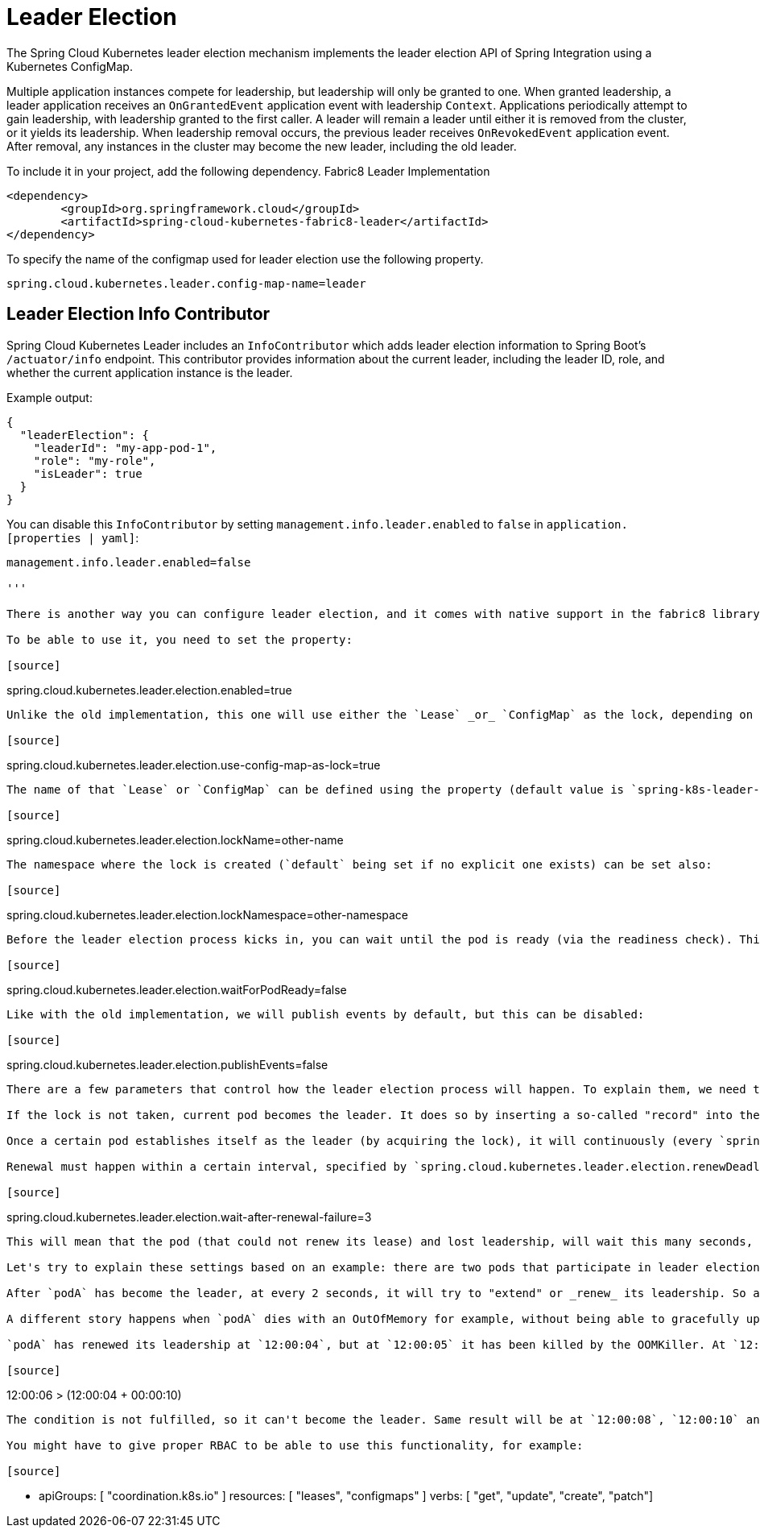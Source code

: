 [[leader-election]]
= Leader Election

The Spring Cloud Kubernetes leader election mechanism implements the leader election API of Spring Integration using a Kubernetes ConfigMap.

Multiple application instances compete for leadership, but leadership will only be granted to one.
When granted leadership, a leader application receives an `OnGrantedEvent` application event with leadership `Context`.
Applications periodically attempt to gain leadership, with leadership granted to the first caller.
A leader will remain a leader until either it is removed from the cluster, or it yields its leadership.
When leadership removal occurs, the previous leader receives `OnRevokedEvent` application event.
After removal, any instances in the cluster may become the new leader, including the old leader.

To include it in your project, add the following dependency.
Fabric8 Leader Implementation
[source,xml]
----
<dependency>
	<groupId>org.springframework.cloud</groupId>
	<artifactId>spring-cloud-kubernetes-fabric8-leader</artifactId>
</dependency>
----

To specify the name of the configmap used for leader election use the following property.
[source,properties]
----
spring.cloud.kubernetes.leader.config-map-name=leader
----

== Leader Election Info Contributor

Spring Cloud Kubernetes Leader includes an `InfoContributor` which adds leader election information to
Spring Boot's `/actuator/info` endpoint. This contributor provides information about the current leader,
including the leader ID, role, and whether the current application instance is the leader.

Example output:
[source,json]
----
{
  "leaderElection": {
    "leaderId": "my-app-pod-1",
    "role": "my-role",
    "isLeader": true
  }
}
----

You can disable this `InfoContributor` by setting `management.info.leader.enabled`
to `false` in `application.[properties | yaml]`:

[source,properties]
----
management.info.leader.enabled=false

'''

There is another way you can configure leader election, and it comes with native support in the fabric8 library (k8s native client support is not yet implemented). In the long run, this will be the default way to configure leader election, while the previous one will be dropped. You can treat this one much like the JDKs "preview" features.

To be able to use it, you need to set the property:

[source]
----
spring.cloud.kubernetes.leader.election.enabled=true
----

Unlike the old implementation, this one will use either the `Lease` _or_ `ConfigMap` as the lock, depending on your cluster version. You can force using configMap still, even if leases are supported, via :

[source]
----
spring.cloud.kubernetes.leader.election.use-config-map-as-lock=true
----

The name of that `Lease` or `ConfigMap` can be defined using the property (default value is `spring-k8s-leader-election-lock`):

[source]
----
spring.cloud.kubernetes.leader.election.lockName=other-name
----

The namespace where the lock is created (`default` being set if no explicit one exists) can be set also:

[source]
----
spring.cloud.kubernetes.leader.election.lockNamespace=other-namespace
----

Before the leader election process kicks in, you can wait until the pod is ready (via the readiness check). This is enabled by default, but you can disable it if needed:

[source]
----
spring.cloud.kubernetes.leader.election.waitForPodReady=false
----

Like with the old implementation, we will publish events by default, but this can be disabled:

[source]
----
spring.cloud.kubernetes.leader.election.publishEvents=false
----

There are a few parameters that control how the leader election process will happen. To explain them, we need to look at the high-level implementation of this process. All the candidate pods try to become the leader, or they try to _acquire_ the lock. If the lock is already taken, they will continue to retry to acquire it every `spring.cloud.kubernetes.leader.election.retryPeriod` (value is specified as `java.time.Duration`, and by default it is 2 seconds).

If the lock is not taken, current pod becomes the leader. It does so by inserting a so-called "record" into the lock (`Lease` or `ConfigMap`). Among the things that the "record" contains, is the `leaseDuration` (that you can specify via `spring.cloud.kubernetes.leader.election.leaseDuration`; by default it is 15 seconds and is of type `java.time.Duration`). This acts like a TTL on the lock: no other candidate can acquire the lock, unless this period has expired (from the last renewal time).

Once a certain pod establishes itself as the leader (by acquiring the lock), it will continuously (every `spring.cloud.kubernetes.leader.election.retryPeriod`) try to renew its lease, or in other words: it will try to extend its leadership. When a renewal happens, the "record" that is stored inside the lock, is updated. For example, `renewTime` is updated inside the record, to denote when the last renewal happened. (You can always peek inside these fields by using `kubectl describe lease...` for example).

Renewal must happen within a certain interval, specified by `spring.cloud.kubernetes.leader.election.renewDeadline`. By default, it is equal to 10 seconds, and it means that the leader pod has a maximum of 10 seconds to renew its leadership. If that does not happen, this pod loses its leadership and leader election starts again. Because other pods try to become leaders every 2 seconds (by default), it could mean that the pod that just lost leadership, will become leader again. If you want other pods to have a higher chance of becoming leaders, you can set the property (specified in seconds, by default it is 0) :

[source]
----
spring.cloud.kubernetes.leader.election.wait-after-renewal-failure=3
----

This will mean that the pod (that could not renew its lease) and lost leadership, will wait this many seconds, before trying to become leader again.

Let's try to explain these settings based on an example: there are two pods that participate in leader election. For simplicity let's call them `podA` and `podB`. They both start at the same time: `12:00:00`, but `podA` establishes itself as the leader. This means that every two seconds (`retryPeriod`), `podB` will try to become the new leader. So at `12:00:02`, then at `12:00:04` and so on, it will basically ask : "Can I become the leader?". In our simplified example, the answer to that question can be answered based on `podA` activity.

After `podA` has become the leader, at every 2 seconds, it will try to "extend" or _renew_ its leadership. So at `12:00:02`, then at `12:00:04` and so on, `podA` goes to the lock and updates its record to reflect that it is still the leader. Between the last successful renewal and the next one, it has exactly 10 seconds (`renewalDeadline`). If it fails to renew its leadership (there is a connection problem or a big GC pause, etc.) within those 10 seconds, it stops leading and `podB` can acquire the leadership now. When `podA` stops being a leader in a graceful way, the lock record is "cleared", basically meaning that `podB` can acquire leadership immediately.

A different story happens when `podA` dies with an OutOfMemory for example, without being able to gracefully update lock record and this is when `leaseDuration` argument matters. The easiest way to explain is via an example:

`podA` has renewed its leadership at `12:00:04`, but at `12:00:05` it has been killed by the OOMKiller. At `12:00:06`, `podB` will try to become the leader. It will check if "now" (`12:00:06`) is _after_ last renewal + lease duration, essentially it will check:

[source]
----
12:00:06 > (12:00:04 + 00:00:10)
----

The condition is not fulfilled, so it can't become the leader. Same result will be at `12:00:08`, `12:00:10` and so on, until `12:00:16` and this is where the TTL (`leaseDuration`) of the lock will expire and `podB` can acquire it. As such, a lower value of `leaseDuration` will mean a faster acquiring of leadership by other pods.

You might have to give proper RBAC to be able to use this functionality, for example:

[source]
----
 - apiGroups: [ "coordination.k8s.io" ]
   resources: [ "leases", "configmaps" ]
   verbs: [ "get", "update", "create", "patch"]
----
